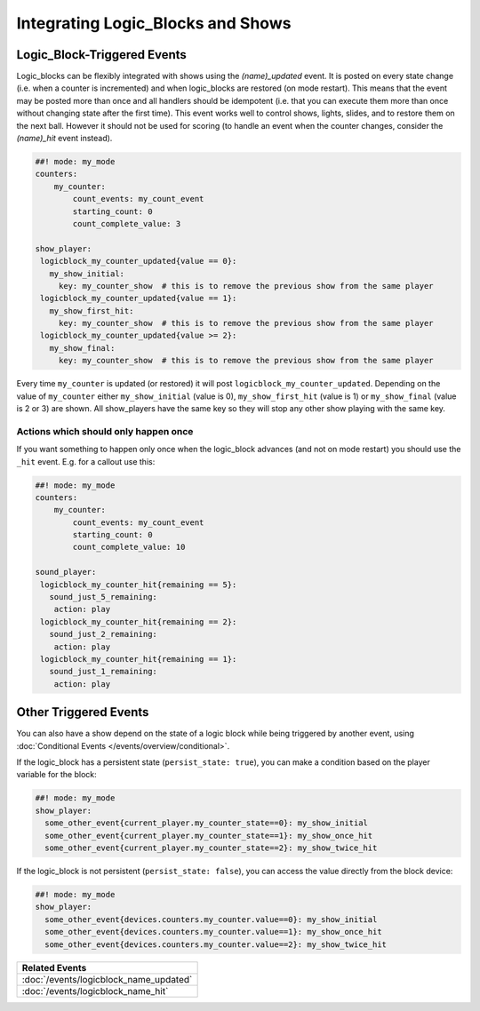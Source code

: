 Integrating Logic_Blocks and Shows
==================================

Logic_Block-Triggered Events
~~~~~~~~~~~~~~~~~~~~~~~~~~~~

Logic_blocks can be flexibly integrated with shows using the *(name)_updated* event.
It is posted on every state change (i.e. when a counter is incremented) and when
logic_blocks are restored (on mode restart). This means that the event may be posted
more than once and all handlers should be idempotent (i.e. that you can execute them more
than once without changing state after the first time). This event works well to control
shows, lights, slides, and to restore them on the next ball. However it should not be used
for scoring (to handle an event when the counter changes, consider the *(name)_hit* event instead).

.. code-block:: mpf-config

  ##! mode: my_mode
  counters:
      my_counter:
          count_events: my_count_event
          starting_count: 0
          count_complete_value: 3

  show_player:
   logicblock_my_counter_updated{value == 0}:
     my_show_initial:
       key: my_counter_show  # this is to remove the previous show from the same player
   logicblock_my_counter_updated{value == 1}:
     my_show_first_hit:
       key: my_counter_show  # this is to remove the previous show from the same player
   logicblock_my_counter_updated{value >= 2}:
     my_show_final:
       key: my_counter_show  # this is to remove the previous show from the same player


Every time ``my_counter`` is updated (or restored) it will post
``logicblock_my_counter_updated``. Depending on the value of ``my_counter``
either ``my_show_initial`` (value is 0), ``my_show_first_hit`` (value is 1) or
``my_show_final`` (value is 2 or 3) are shown. All show_players have the same key so
they will stop any other show playing with the same key.

Actions which should only happen once
-------------------------------------

If you want something to happen only once when the logic_block advances (and
not on mode restart) you should use the ``_hit`` event.
E.g. for a callout use this:

.. code-block:: mpf-config

  ##! mode: my_mode
  counters:
      my_counter:
          count_events: my_count_event
          starting_count: 0
          count_complete_value: 10

  sound_player:
   logicblock_my_counter_hit{remaining == 5}:
     sound_just_5_remaining:
      action: play
   logicblock_my_counter_hit{remaining == 2}:
     sound_just_2_remaining:
      action: play
   logicblock_my_counter_hit{remaining == 1}:
     sound_just_1_remaining:
      action: play


Other Triggered Events
~~~~~~~~~~~~~~~~~~~~~~

You can also have a show depend on the state of a logic block while being triggered
by another event, using :doc:`Conditional Events </events/overview/conditional>`.

If the logic_block has a persistent state (``persist_state: true``), you can make
a condition based on the player variable for the block:

.. code-block:: mpf-config

  ##! mode: my_mode
  show_player:
    some_other_event{current_player.my_counter_state==0}: my_show_initial
    some_other_event{current_player.my_counter_state==1}: my_show_once_hit
    some_other_event{current_player.my_counter_state==2}: my_show_twice_hit

If the logic_block is not persistent (``persist_state: false``), you can access the
value directly from the block device:

.. code-block:: mpf-config

  ##! mode: my_mode
  show_player:
    some_other_event{devices.counters.my_counter.value==0}: my_show_initial
    some_other_event{devices.counters.my_counter.value==1}: my_show_once_hit
    some_other_event{devices.counters.my_counter.value==2}: my_show_twice_hit

+------------------------------------------------------------------------------+
| Related Events                                                               |
+==============================================================================+
| :doc:`/events/logicblock_name_updated`                                       |
+------------------------------------------------------------------------------+
| :doc:`/events/logicblock_name_hit`                                           |
+------------------------------------------------------------------------------+
